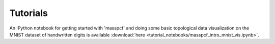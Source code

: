Tutorials
=====================

An IPython notebook for getting started with 'masspcf' and doing some basic topological data visualization on the MNIST dataset of handwritten digits is available :download:`here <tutorial_notebooks/masspcf_intro_mnist_vis.ipynb>`.